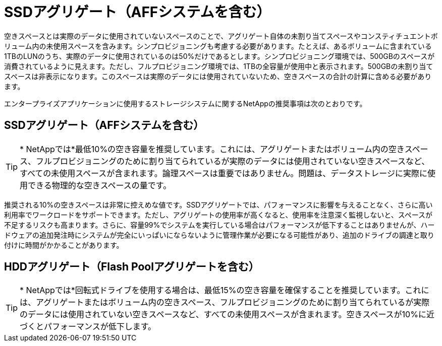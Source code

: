 = SSDアグリゲート（AFFシステムを含む）
:allow-uri-read: 


空きスペースとは実際のデータに使用されていないスペースのことで、アグリゲート自体の未割り当てスペースやコンスティチュエントボリューム内の未使用スペースを含みます。シンプロビジョニングも考慮する必要があります。たとえば、あるボリュームに含まれている1TBのLUNのうち、実際のデータに使用されているのは50%だけであるとします。シンプロビジョニング環境では、500GBのスペースが消費されているように見えます。ただし、フルプロビジョニング環境では、1TBの全容量が使用中と表示されます。500GBの未割り当てスペースは非表示になります。このスペースは実際のデータには使用されていないため、空きスペースの合計の計算に含める必要があります。

エンタープライズアプリケーションに使用するストレージシステムに関するNetAppの推奨事項は次のとおりです。



== SSDアグリゲート（AFFシステムを含む）


TIP: * NetAppでは*最低10%の空き容量を推奨しています。これには、アグリゲートまたはボリューム内の空きスペース、フルプロビジョニングのために割り当てられているが実際のデータには使用されていない空きスペースなど、すべての未使用スペースが含まれます。論理スペースは重要ではありません。問題は、データストレージに実際に使用できる物理的な空きスペースの量です。

推奨される10%の空きスペースは非常に控えめな値です。SSDアグリゲートでは、パフォーマンスに影響を与えることなく、さらに高い利用率でワークロードをサポートできます。ただし、アグリゲートの使用率が高くなると、使用率を注意深く監視しないと、スペースが不足するリスクも高まります。さらに、容量99%でシステムを実行している場合はパフォーマンスが低下することはありませんが、ハードウェアの追加発注時にシステムが完全にいっぱいにならないように管理作業が必要になる可能性があり、追加のドライブの調達と取り付けに時間がかかることがあります。



== HDDアグリゲート（Flash Poolアグリゲートを含む）


TIP: * NetAppでは*回転式ドライブを使用する場合は、最低15%の空き容量を確保することを推奨しています。これには、アグリゲートまたはボリューム内の空きスペース、フルプロビジョニングのために割り当てられているが実際のデータには使用されていない空きスペースなど、すべての未使用スペースが含まれます。空きスペースが10%に近づくとパフォーマンスが低下します。
